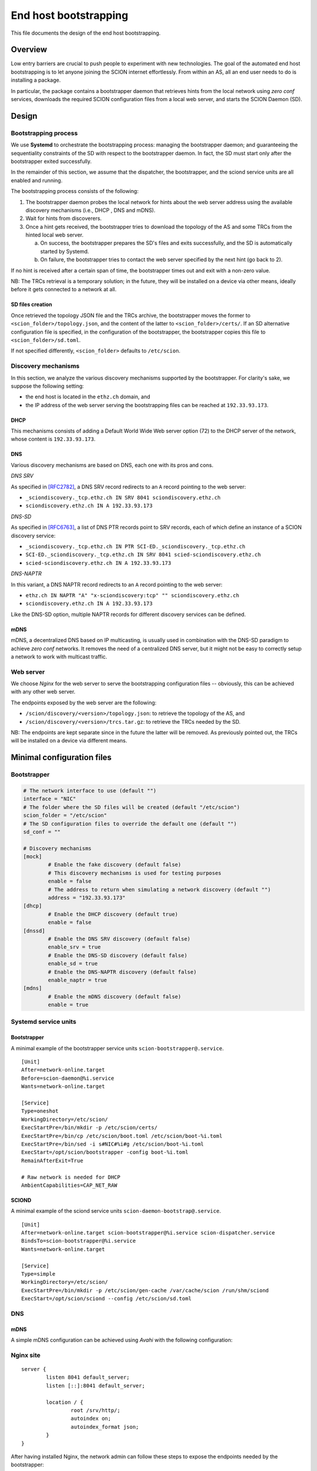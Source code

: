 **********************
End host bootstrapping
**********************

This file documents the design of the end host bootstrapping.

Overview
========

Low entry barriers are crucial to push people to experiment with new
technologies.
The goal of the automated end host bootstrapping is to let anyone joining the
SCION internet effortlessly.
From within an AS, all an end user needs to do is installing a package.

In particular, the package contains a bootstrapper daemon that retrieves
hints from the local network using `zero conf` services, downloads the
required SCION configuration files from a local web server, and starts
the SCION Daemon (SD).

..
 image:: fig/hidden_paths/HiddenPath.png

Design
======

Bootstrapping process
---------------------

We use **Systemd** to orchestrate the bootstrapping process: managing the
bootstrapper daemon; and guaranteeing the sequentiality constraints of the
SD with respect to the bootstrapper daemon.
In fact, the SD must start only after the bootstrapper exited successfully.

In the remainder of this section, we assume that the dispatcher, the
bootstrapper, and the sciond service units are all enabled and running.

The bootstrapping process consists of the following:

1. The bootstrapper daemon probes the local network for hints about the
   web server address using the available discovery mechanisms (i.e., DHCP , DNS and mDNS).
2. Wait for hints from discoverers.
3. Once a hint gets received, the bootstrapper tries to download the topology of
   the AS and some TRCs from the hinted local web server.

   a. On success, the bootstrapper prepares the SD's files and exits successfully, and the SD is automatically started by Systemd.
   b. On failure, the bootstrapper tries to contact the web server specified by the next hint (go back to 2).

If no hint is received after a certain span of time, the bootstrapper times out
and exit with a non-zero value.

NB: The TRCs retrieval is a temporary solution; in the future, they will be
installed on a device via other means, ideally before it gets connected to
a network at all.

SD files creation
^^^^^^^^^^^^^^^^^

Once retrieved the topology JSON file and the TRCs archive, the bootstrapper
moves the former to ``<scion_folder>/topology.json``, and the content of the
latter to ``<scion_folder>/certs/``.
If an SD alternative configuration file is specified, in the configuration of 
the bootstrapper, the bootstrapper copies this file to ``<scion_folder>/sd.toml``.

If not specified differently, ``<scion_folder>`` defaults to ``/etc/scion``.

Discovery mechanisms
--------------------

In this section, we analyze the various discovery mechanisms supported
by the bootstrapper.
For clarity's sake, we suppose the following setting:

- the end host is located in the ``ethz.ch`` domain, and
- the IP address of the web server serving the bootstrapping files can
  be reached at ``192.33.93.173``.

DHCP
^^^^

This mechanisms consists of adding a Default World Wide Web server option
(72) to the DHCP server of the network, whose content is ``192.33.93.173``.

DNS
^^^

Various discovery mechanisms are based on DNS, each one with its pros and cons.

*DNS SRV*

As specified in [RFC2782]_, a DNS SRV record redirects to an ``A`` record pointing to the web server:

- ``_sciondiscovery._tcp.ethz.ch IN SRV 8041 sciondiscovery.ethz.ch``
- ``sciondiscovery.ethz.ch IN A 192.33.93.173``

*DNS-SD*

As specified in [RFC6763]_, a list of DNS PTR records point to SRV records,
each of which define an instance of a SCION discovery service:

- ``_sciondiscovery._tcp.ethz.ch IN PTR SCI-ED._sciondiscovery._tcp.ethz.ch``
- ``SCI-ED._sciondiscovery._tcp.ethz.ch IN SRV 8041 scied-sciondiscovery.ethz.ch``
- ``scied-sciondiscovery.ethz.ch IN A 192.33.93.173``

*DNS-NAPTR*

In this variant, a DNS NAPTR record redirects to an ``A`` record pointing to the
web server:

- ``ethz.ch IN NAPTR "A" "x-sciondiscovery:tcp" "" sciondiscovery.ethz.ch``
- ``sciondiscovery.ethz.ch IN A 192.33.93.173``

Like the DNS-SD option, multiple NAPTR records for different discovery services
can be defined.

mDNS
^^^^

mDNS, a decentralized DNS based on IP multicasting, is usually used
in combination with the DNS-SD paradigm to achieve *zero conf* networks.
It removes the need of a centralized DNS server, but it might not be 
easy to correctly setup a network to work with multicast traffic.

Web server
----------

We choose *Nginx* for the web server to serve the bootstrapping configuration files -- obviously, this can be achieved with any other web server.

The endpoints exposed by the web server are the following:

- ``/scion/discovery/<version>/topology.json``: to retrieve the topology of
  the AS, and
- ``/scion/discovery/<version>/trcs.tar.gz``: to retrieve the TRCs needed by the SD.

NB: The endpoints are kept separate since in the future the latter will be removed.
As previously pointed out, the TRCs will be installed on a device via different
means.

Minimal configuration files
===========================

Bootstrapper
------------
.. code-block:: toml

  # The network interface to use (default "")
  interface = "NIC"
  # The folder where the SD files will be created (default "/etc/scion")
  scion_folder = "/etc/scion"
  # The SD configuration files to override the default one (default "")
  sd_conf = ""

  # Discovery mechanisms
  [mock]
          # Enable the fake discovery (default false)
          # This discovery mechanisms is used for testing purposes
          enable = false
          # The address to return when simulating a network discovery (default "")
          address = "192.33.93.173"
  [dhcp]
          # Enable the DHCP discovery (default true)
          enable = false
  [dnssd]
          # Enable the DNS SRV discovery (default false)
          enable_srv = true
          # Enable the DNS-SD discovery (default false)
          enable_sd = true
          # Enable the DNS-NAPTR discovery (default false)
          enable_naptr = true
  [mdns]
          # Enable the mDNS discovery (default false)
          enable = true


Systemd service units
---------------------

Bootstrapper
^^^^^^^^^^^^

A minimal example of the bootstrapper service units ``scion-bootstrapper@.service``.

::

  [Unit]
  After=network-online.target
  Before=scion-daemon@%i.service
  Wants=network-online.target

  [Service]
  Type=oneshot
  WorkingDirectory=/etc/scion/
  ExecStartPre=/bin/mkdir -p /etc/scion/certs/
  ExecStartPre=/bin/cp /etc/scion/boot.toml /etc/scion/boot-%i.toml
  ExecStartPre=/bin/sed -i s#NIC#%i#g /etc/scion/boot-%i.toml
  ExecStart=/opt/scion/bootstrapper -config boot-%i.toml
  RemainAfterExit=True

  # Raw network is needed for DHCP
  AmbientCapabilities=CAP_NET_RAW

SCIOND
^^^^^^

A minimal example of the sciond service units ``scion-daemon-bootstrap@.service``.

::

  [Unit]
  After=network-online.target scion-bootstrapper@%i.service scion-dispatcher.service
  BindsTo=scion-bootstrapper@%i.service
  Wants=network-online.target

  [Service]
  Type=simple
  WorkingDirectory=/etc/scion/
  ExecStartPre=/bin/mkdir -p /etc/scion/gen-cache /var/cache/scion /run/shm/sciond
  ExecStart=/opt/scion/sciond --config /etc/scion/sd.toml

DNS
---

mDNS
^^^^

A simple mDNS configuration can be achieved using *Avahi* with the following configuration:
 
.. code-block::xml

  <?xml version="1.0" standalone='no'?>
  <!DOCTYPE service-group SYSTEM "avahi-service.dtd">
  <service-group>
    <name replace-wildcards="yes">%h</name>
      <service>
          <type>_sciondiscovery._tcp</type>
          <port>8041</port>
      </service>
  </service-group>

Nginx site
----------

::

  server {
          listen 8041 default_server;
          listen [::]:8041 default_server;

          location / {
                  root /srv/http/;
                  autoindex on;
                  autoindex_format json;
          }
  }


After having installed Nginx, the network admin can follow these steps to expose the endpoints needed by the bootstrapper:

- copy the site configuration to ``/etc/nginx/sites-available`` and enable it by creating
  a link that points to ``/etc/nginx/sites-available/scion`` in ``/etc/nginx/sites-enabled``,
- create a link to the topology at ``/srv/http/scion/discovery/v1/topology.json``, and
- create a link to a *tar.gz* archive containing the TRCs to serve at
  ``/srv/http/scion/discovery/v1/trcs.tar.gz``.

Security
========

Request for Comments
====================

1. Unlike the DHCP option, the DNS SRV record can specify a port to reach the
   service. Currently, if the port is not the canonical one, currently the 8041,
   the hint is discarded.
   Do we want this behavior?
   In my opinion this should be changed.
2. The name server the DNS discovery mechanisms uses is now retrieved via DHCP,
   instead of looking it up locally (since most likely it has been already
   retrieved with the DHCP exchange when the device obtained an IP address).
   The was motivation for this was to be OS independent.
   Do we want to keep this behavior?

References
==========

.. [RFC2782] https://tools.ietf.org/html/rfc2782
.. [RFC6763] https://tools.ietf.org/html/rfc6763


